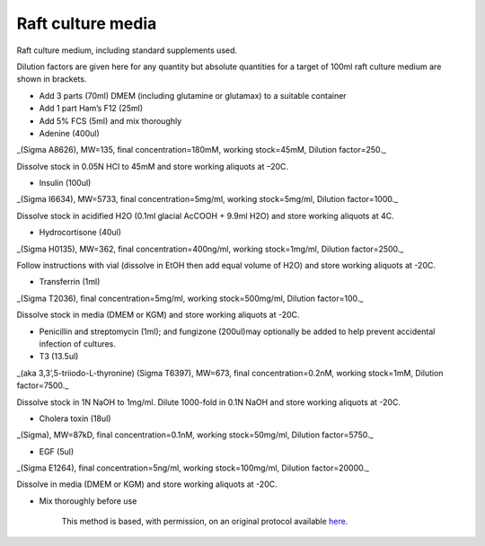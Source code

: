 Raft culture media
========================================================================================================

.. sectionauthor:: Matt Lewis <hop2kin@yahoo.co.uk>
.. tags:: media,raft-media,greens-media,media-solutions

Raft culture medium, including standard supplements used. 

Dilution factors are given here for any quantity but absolute quantities for a target of 100ml raft culture medium are shown in brackets.








- Add 3 parts (70ml) DMEM (including glutamine or glutamax) to a suitable container

- Add  1 part Ham’s F12 (25ml)

- Add 5% FCS (5ml) and mix thoroughly

- Adenine (400ul)

_(Sigma A8626), MW=135, final concentration=180mM,  working stock=45mM, Dilution factor=250._

Dissolve stock in 0.05N HCl to 45mM and store working aliquots at –20C. 

- Insulin (100ul)

_(Sigma I6634), MW=5733, final concentration=5mg/ml,  working stock=5mg/ml, Dilution factor=1000._

Dissolve stock in acidified H2O (0.1ml glacial AcCOOH + 9.9ml H2O) and store working aliquots at 4C. 

- Hydrocortisone (40ul)

_(Sigma H0135), MW=362, final concentration=400ng/ml,  working stock=1mg/ml, Dilution factor=2500._

Follow instructions with vial (dissolve in EtOH then add equal volume of H2O) and store working aliquots at -20C.



- Transferrin (1ml)

_(Sigma T2036), final concentration=5mg/ml,  working stock=500mg/ml, Dilution factor=100._

Dissolve stock in media (DMEM or KGM) and store working aliquots at -20C.


- Penicillin and streptomycin (1ml); and fungizone (200ul)may optionally be added to help prevent accidental infection of cultures.

- T3 (13.5ul)

_(aka 3,3’,5-triiodo-L-thyronine) (Sigma T6397), MW=673, final concentration=0.2nM,  working stock=1mM, Dilution factor=7500._

Dissolve stock in 1N NaOH to 1mg/ml. Dilute 1000-fold in 0.1N NaOH and store working aliquots at -20C.

- Cholera toxin (18ul)

_(Sigma), MW=87kD, final concentration=0.1nM,  working stock=50mg/ml, Dilution factor=5750._

- EGF (5ul)

_(Sigma E1264), final concentration=5ng/ml,  working stock=100mg/ml, Dilution factor=20000._

Dissolve in media (DMEM or KGM) and store working aliquots at -20C.

- Mix thoroughly before use






    This method is based, with permission, on an original protocol available 
    `here <(http://methodbook.net/cellcult/raftmed.html>`__.

